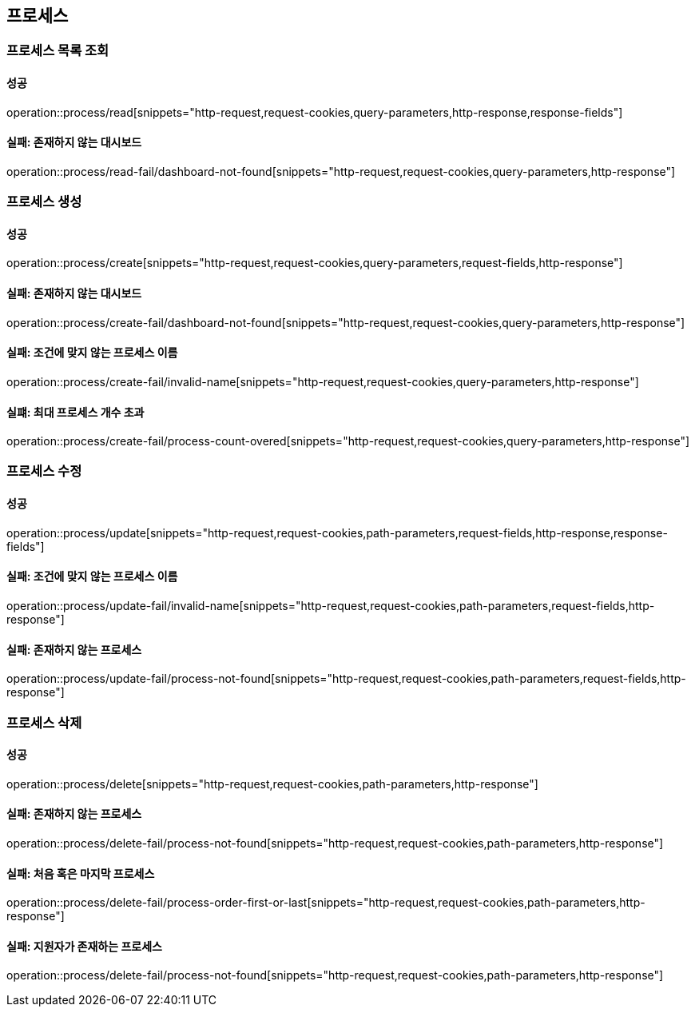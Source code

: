 == 프로세스

=== 프로세스 목록 조회

==== 성공

operation::process/read[snippets="http-request,request-cookies,query-parameters,http-response,response-fields"]

==== 실패: 존재하지 않는 대시보드

operation::process/read-fail/dashboard-not-found[snippets="http-request,request-cookies,query-parameters,http-response"]

=== 프로세스 생성

==== 성공

operation::process/create[snippets="http-request,request-cookies,query-parameters,request-fields,http-response"]

==== 실패: 존재하지 않는 대시보드

operation::process/create-fail/dashboard-not-found[snippets="http-request,request-cookies,query-parameters,http-response"]

==== 실패: 조건에 맞지 않는 프로세스 이름

operation::process/create-fail/invalid-name[snippets="http-request,request-cookies,query-parameters,http-response"]

==== 실퍠: 최대 프로세스 개수 초과

operation::process/create-fail/process-count-overed[snippets="http-request,request-cookies,query-parameters,http-response"]

=== 프로세스 수정

==== 성공

operation::process/update[snippets="http-request,request-cookies,path-parameters,request-fields,http-response,response-fields"]

==== 실패: 조건에 맞지 않는 프로세스 이름

operation::process/update-fail/invalid-name[snippets="http-request,request-cookies,path-parameters,request-fields,http-response"]

==== 실패: 존재하지 않는 프로세스

operation::process/update-fail/process-not-found[snippets="http-request,request-cookies,path-parameters,request-fields,http-response"]

=== 프로세스 삭제

==== 성공

operation::process/delete[snippets="http-request,request-cookies,path-parameters,http-response"]

==== 실패: 존재하지 않는 프로세스

operation::process/delete-fail/process-not-found[snippets="http-request,request-cookies,path-parameters,http-response"]

==== 실패: 처음 혹은 마지막 프로세스

operation::process/delete-fail/process-order-first-or-last[snippets="http-request,request-cookies,path-parameters,http-response"]

==== 실패: 지원자가 존재하는 프로세스

operation::process/delete-fail/process-not-found[snippets="http-request,request-cookies,path-parameters,http-response"]
